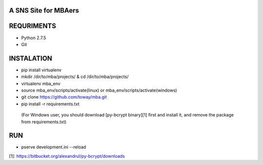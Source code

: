 A SNS Site for MBAers
=====================


REQURIMENTS
===========
* Python 2.7.5
* Git


INSTALATION
===========
* pip install virtualenv
* mkdir /dir/to/mba/projects/ & cd /dir/to/mba/projects/
* virtualenv mba_env
* source mba_env/scripts/activate(linux) or mba_env/scripts/activate(windows)
* git clone https://github.com/toway/mba.git
* pip install -r requirements.txt
 (For Windows user, you should download [py-bcrypt binary][1] first and install it, and remove the package from requirements.txt)


RUN
====
* pserve development.ini --reload




[1]: https://bitbucket.org/alexandrul/py-bcrypt/downloads